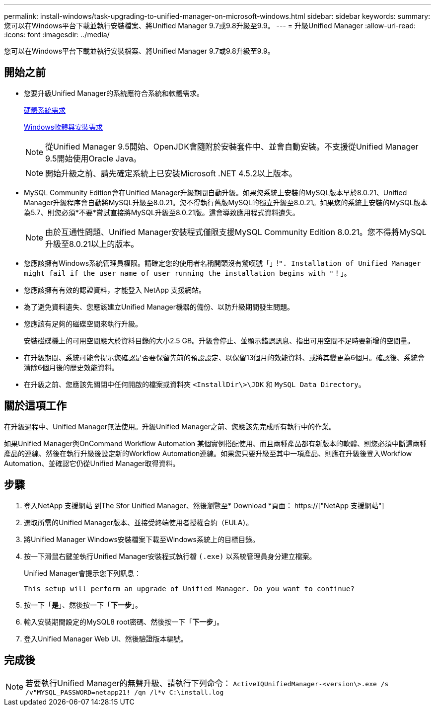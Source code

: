---
permalink: install-windows/task-upgrading-to-unified-manager-on-microsoft-windows.html 
sidebar: sidebar 
keywords:  
summary: 您可以在Windows平台下載並執行安裝檔案、將Unified Manager 9.7或9.8升級至9.9。 
---
= 升級Unified Manager
:allow-uri-read: 
:icons: font
:imagesdir: ../media/


[role="lead"]
您可以在Windows平台下載並執行安裝檔案、將Unified Manager 9.7或9.8升級至9.9。



== 開始之前

* 您要升級Unified Manager的系統應符合系統和軟體需求。
+
xref:concept-virtual-infrastructure-or-hardware-system-requirements.adoc[硬體系統需求]

+
xref:reference-windows-software-and-installation-requirements.adoc[Windows軟體與安裝需求]

+
[NOTE]
====
從Unified Manager 9.5開始、OpenJDK會隨附於安裝套件中、並會自動安裝。不支援從Unified Manager 9.5開始使用Oracle Java。

====
+
[NOTE]
====
開始升級之前、請先確定系統上已安裝Microsoft .NET 4.5.2以上版本。

====
* MySQL Community Edition會在Unified Manager升級期間自動升級。如果您系統上安裝的MySQL版本早於8.0.21、Unified Manager升級程序會自動將MySQL升級至8.0.21。您不得執行舊版MySQL的獨立升級至8.0.21。如果您的系統上安裝的MySQL版本為5.7、則您必須*不要*嘗試直接將MySQL升級至8.0.21版。這會導致應用程式資料遺失。
+
[NOTE]
====
由於互通性問題、Unified Manager安裝程式僅限支援MySQL Community Edition 8.0.21。您不得將MySQL升級至8.0.21以上的版本。

====
* 您應該擁有Windows系統管理員權限。請確定您的使用者名稱開頭沒有驚嘆號「」!`". Installation of Unified Manager might fail if the user name of user running the installation begins with "`！」。
* 您應該擁有有效的認證資料，才能登入 NetApp 支援網站。
* 為了避免資料遺失、您應該建立Unified Manager機器的備份、以防升級期間發生問題。
* 您應該有足夠的磁碟空間來執行升級。
+
安裝磁碟機上的可用空間應大於資料目錄的大小2.5 GB。升級會停止、並顯示錯誤訊息、指出可用空間不足時要新增的空間量。

* 在升級期間、系統可能會提示您確認是否要保留先前的預設設定、以保留13個月的效能資料、或將其變更為6個月。確認後、系統會清除6個月後的歷史效能資料。
* 在升級之前、您應該先關閉中任何開啟的檔案或資料夾 `<InstallDir\>\JDK` 和 `MySQL Data Directory`。




== 關於這項工作

在升級過程中、Unified Manager無法使用。升級Unified Manager之前、您應該先完成所有執行中的作業。

如果Unified Manager與OnCommand Workflow Automation 某個實例搭配使用、而且兩種產品都有新版本的軟體、則您必須中斷這兩種產品的連線、然後在執行升級後設定新的Workflow Automation連線。如果您只要升級至其中一項產品、則應在升級後登入Workflow Automation、並確認它仍從Unified Manager取得資料。



== 步驟

. 登入NetApp 支援網站 到The Sfor Unified Manager、然後瀏覽至* Download *頁面： https://["NetApp 支援網站"]
. 選取所需的Unified Manager版本、並接受終端使用者授權合約（EULA）。
. 將Unified Manager Windows安裝檔案下載至Windows系統上的目標目錄。
. 按一下滑鼠右鍵並執行Unified Manager安裝程式執行檔 `(.exe)` 以系統管理員身分建立檔案。
+
Unified Manager會提示您下列訊息：

+
[listing]
----
This setup will perform an upgrade of Unified Manager. Do you want to continue?
----
. 按一下「*是*」、然後按一下「*下一步*」。
. 輸入安裝期間設定的MySQL8 root密碼、然後按一下「*下一步*」。
. 登入Unified Manager Web UI、然後驗證版本編號。




== 完成後

[NOTE]
====
若要執行Unified Manager的無聲升級、請執行下列命令： `ActiveIQUnifiedManager-<version\>.exe /s /v"MYSQL_PASSWORD=netapp21! /qn /l*v C:\install.log`

====